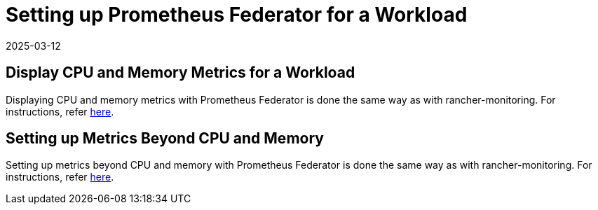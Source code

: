 = Setting up Prometheus Federator for a Workload
:page-languages: [en, zh]
:revdate: 2025-03-12
:page-revdate: {revdate}

== Display CPU and Memory Metrics for a Workload

Displaying CPU and memory metrics with Prometheus Federator is done the same way as with rancher-monitoring. For instructions, refer xref:observability/monitoring-and-dashboards/set-up-monitoring-for-workloads.adoc#_display_cpu_and_memory_metrics_for_a_workload[here].

== Setting up Metrics Beyond CPU and Memory

Setting up metrics beyond CPU and memory with Prometheus Federator is done the same way as with rancher-monitoring. For instructions, refer xref:observability/monitoring-and-dashboards/set-up-monitoring-for-workloads.adoc#_setting_up_metrics_beyond_cpu_and_memory[here].
